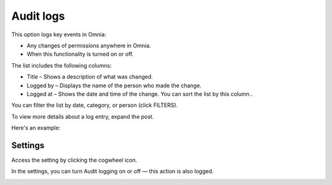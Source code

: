 Audit logs
=====================================

This option logs key events in Omnia:

+ Any changes of permissions anywhere in Omnia.
+ When this functionality is turned on or off.

The list includes the following columns:

+ Title – Shows a description of what was changed.
+ Logged by – Displays the name of the person who made the change.
+ Logged at – Shows the date and time of the change. You can sort the list by this column..

You can filter the list by date, category, or person (click FILTERS).

To view more details about a log entry, expand the post.

Here's an example:

.. image:: audit-logs-icon-example-v8.png

Settings
**************
Access the setting by clicking the cogwheel icon.

In the settings, you can turn Audit logging on or off — this action is also logged.

.. image:: audit-logs-list-settings-settings-v8.png


